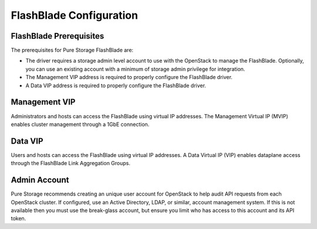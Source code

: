FlashBlade Configuration
========================

.. _manila_flashblade_prerequisites:

FlashBlade Prerequisites
------------------------
The prerequisites for Pure Storage FlashBlade are:

- The driver requires a storage admin level account to use with the OpenStack
  to manage the FlashBlade. Optionally, you can use an
  existing account with a minimum of storage admin privilege for integration.

- The Management VIP address is required to properly configure the FlashBlade driver.

- A Data VIP address is required to properly configure the FlashBlade driver.

Management VIP
--------------
Administrators and hosts can access the FlashBlade using virtual IP addresses.
The Management Virtual IP (MVIP) enables cluster management through a 1GbE connection.

Data VIP
--------------
Users and hosts can access the FlashBlade using virtual IP addresses.
A Data Virtual IP (VIP) enables dataplane access through the FlashBlade Link
Aggregation Groups.

Admin Account
-------------

Pure Storage recommends creating an unique user account for OpenStack
to help audit API requests from each OpenStack cluster. If configured,
use an Active Directory, LDAP, or similar, account management system.
If this is not available then you must use the break-glass account, but
ensure you limit who has access to this account and its API token.
